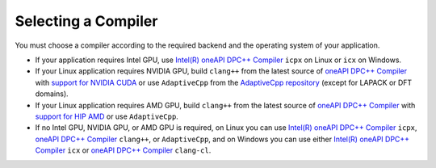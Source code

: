.. _selecting_a_compiler:

Selecting a Compiler
====================

You must choose a compiler according to the required backend and the operating system of your
application.

* If your application requires Intel GPU, use
  `Intel(R) oneAPI DPC++ Compiler <https://software.intel.com/en-us/oneapi/dpc-compiler>`_ ``icpx`` on Linux or ``icx`` on Windows.
* If your Linux application requires NVIDIA GPU, build ``clang++`` from the latest source of
  `oneAPI DPC++ Compiler <https://github.com/intel/llvm>`_ with `support for NVIDIA CUDA <https://github.com/intel/llvm/blob/sycl/sycl/doc/GetStartedGuide.md#build-dpc-toolchain-with-support-for-nvidia-cuda>`_ or use ``AdaptiveCpp`` from the `AdaptiveCpp repository <https://github.com/AdaptiveCpp/AdaptiveCpp>`_ (except for LAPACK or DFT domains).
* If your Linux application requires AMD GPU, build ``clang++`` from the latest source of `oneAPI DPC++ Compiler <https://github.com/intel/llvm>`_ with `support for HIP AMD <https://github.com/intel/llvm/blob/sycl/sycl/doc/GetStartedGuide.md#build-dpc-toolchain-with-support-for-hip-amd>`_ or use ``AdaptiveCpp``.
* If no Intel GPU, NVIDIA GPU, or AMD GPU is required, on Linux you can use
  `Intel(R) oneAPI DPC++ Compiler <https://software.intel.com/en-us/oneapi/dpc-compiler>`_
  ``icpx``, `oneAPI DPC++ Compiler <https://github.com/intel/llvm/releases>`_ ``clang++``, or ``AdaptiveCpp``,
  and on Windows you can use either
  `Intel(R) oneAPI DPC++ Compiler <https://software.intel.com/en-us/oneapi/dpc-compiler>`_
  ``icx`` or `oneAPI DPC++ Compiler <https://github.com/intel/llvm/releases>`_ ``clang-cl``.
